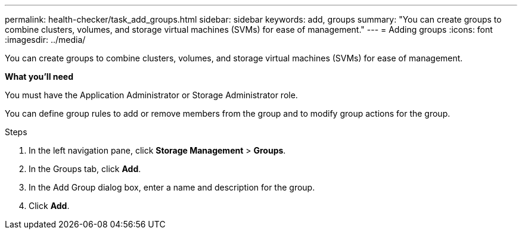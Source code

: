 ---
permalink: health-checker/task_add_groups.html
sidebar: sidebar
keywords: add, groups
summary: "You can create groups to combine clusters, volumes, and storage virtual machines (SVMs) for ease of management."
---
= Adding groups
:icons: font
:imagesdir: ../media/

[.lead]
You can create groups to combine clusters, volumes, and storage virtual machines (SVMs) for ease of management.

*What you'll need*

You must have the Application Administrator or Storage Administrator role.

You can define group rules to add or remove members from the group and to modify group actions for the group.

.Steps
. In the left navigation pane, click *Storage Management* > *Groups*.
. In the Groups tab, click *Add*.
. In the Add Group dialog box, enter a name and description for the group.
. Click *Add*.
